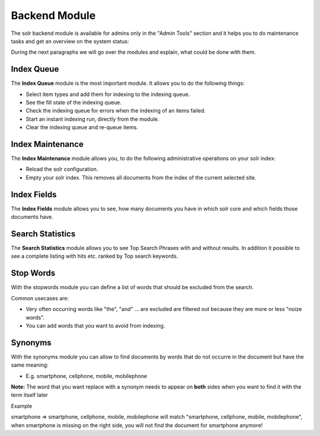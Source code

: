 .. raw:: latex

    \newpage

.. raw:: pdf

   PageBreak

.. _backend-module:

Backend Module
==============

The solr backend module is available for admins only in the "Admin Tools" section and it helps you to do maintenance tasks and get an overview on the system status:

.. image:: ../Images/Backend/solr-backend.png


During the next paragraphs we will go over the modules and explain, what could be done with them.

Index Queue
-----------

.. image:: ../Images/Backend/solr-backend-indexqueue.png


The **Index Queue** module is the most important module. It allows you to do the following things:

* Select item types and add them for indexing to the indexing queue.
* See the fill state of the indexing queue.
* Check the indexing queue for errors when the indexing of an items failed.
* Start an instant indexing run, directly from the module.
* Clear the indexing queue and re-queue items.


Index Maintenance
-----------------

.. image:: ../Images/Backend/solr-backend-indexmaintenance.png


The **Index Maintenance** module allows you, to do the following administrative operations on your solr index:

* Reload the solr configuration.
* Empty your solr index. This removes all documents from the index of the current selected site.

Index Fields
------------

.. image:: ../Images/Backend/solr-backend-indexfields.png


The **Index Fields** module allows you to see, how many documents you have in which solr core and which fields those documents have.

Search Statistics
-----------------

.. image:: ../Images/Backend/solr-backend-searchstatistics.png


The **Search Statistics** module allows you to see Top Search Phrases with and without results. In addition it possible to see a
complete listing with hits etc. ranked by Top search keywords.

Stop Words
----------

.. image:: ../Images/Backend/solr-backend-stopwords.png

With the stopwords module you can define a list of words that should be excluded from the search.

Common usecases are:

* Very often occurring words like "the", "and" ... are excluded are filtered out because they are more or less "noize words".
* You can add words that you want to avoid from indexing.


Synonyms
--------

.. image:: ../Images/Backend/solr-backend-synonyms.png

With the synonyms module you can allow to find documents by words that do not occurre in the document but have the same meaning:

* E.g. smartphone, cellphone, mobile, mobilephone

**Note:** The word that you want replace with a synonym needs to appear on **both** sides when you want to find it with the term itself later

Example

smartphone => smartphone, cellphone, mobile, mobilephone will match "smartphone, cellphone, mobile, mobilephone", when smartphone is missing on the right side, you will not find the document for smartphone anymore!


